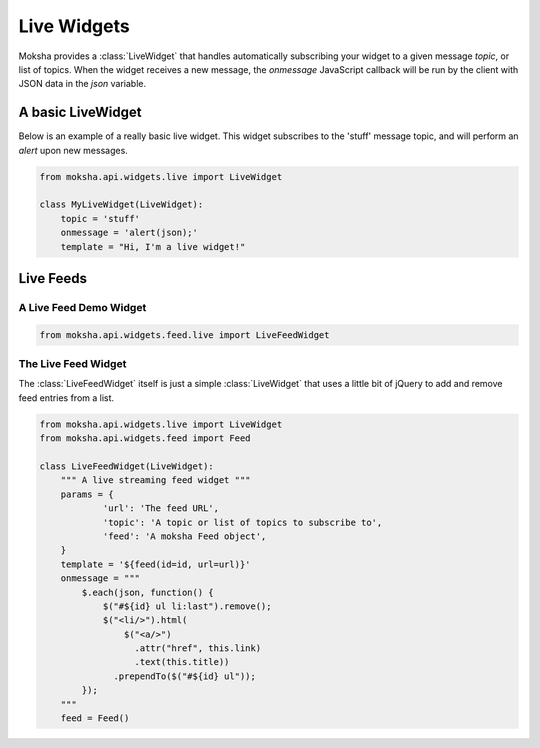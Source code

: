 ============
Live Widgets
============

Moksha provides a :class:`LiveWidget` that handles automatically subscribing
your widget to a given message `topic`, or list of topics.  When the widget
receives a new message, the `onmessage` JavaScript callback will be run by the
client with JSON data in the `json` variable.

A basic LiveWidget
------------------

Below is an example of a really basic live widget.  This widget subscribes to
the 'stuff' message topic, and will perform an `alert` upon new messages.

.. code-block:: python

    from moksha.api.widgets.live import LiveWidget

    class MyLiveWidget(LiveWidget):
        topic = 'stuff'
        onmessage = 'alert(json);'
        template = "Hi, I'm a live widget!"


Live Feeds
----------

A Live Feed Demo Widget
~~~~~~~~~~~~~~~~~~~~~~~


.. code-block:: python

    from moksha.api.widgets.feed.live import LiveFeedWidget

.. widgetbrowser:: moksha.widgets.demos.LiveFeedDemo
   :tabs: demo, source, template, parameters
   :size: large

The Live Feed Widget
~~~~~~~~~~~~~~~~~~~~

The :class:`LiveFeedWidget` itself is just a simple :class:`LiveWidget` that
uses a little bit of jQuery to add and remove feed entries from a list.

.. code-block:: python

    from moksha.api.widgets.live import LiveWidget
    from moksha.api.widgets.feed import Feed

    class LiveFeedWidget(LiveWidget):
        """ A live streaming feed widget """
        params = {
                'url': 'The feed URL',
                'topic': 'A topic or list of topics to subscribe to',
                'feed': 'A moksha Feed object',
        }
        template = '${feed(id=id, url=url)}'
        onmessage = """
            $.each(json, function() {
                $("#${id} ul li:last").remove();
                $("<li/>").html(
                    $("<a/>")
                      .attr("href", this.link)
                      .text(this.title))
                  .prependTo($("#${id} ul"));
            });
        """
        feed = Feed()
